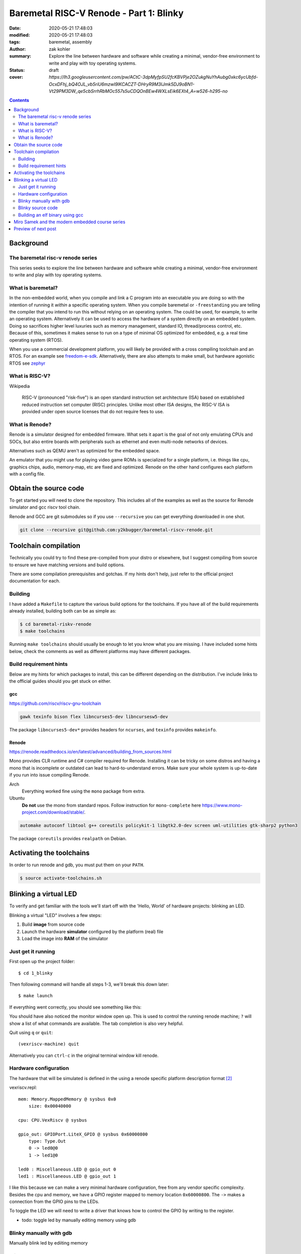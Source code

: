 Baremetal RISC-V Renode - Part 1: Blinky
########################################

:date: 2020-05-21 17:48:03
:modified: 2020-05-21 17:48:03
:tags: baremetal, assembly
:author: zak kohler
:summary: Explore the line between hardware and software while creating a minimal, vendor-free environment to write and play with toy operating systems.
:status: draft
:cover: `https://lh3.googleusercontent.com/pw/ACtC-3dpMyfpSU2fcKBVPje2OZukgNuYhAubg0xkc6ycUbfd-OcxDFhj_bQ4OJL_vb5riU6mzwl9lKCACZT-DHryR9M3IJmk5DJ9oBN1-Vt29PM3DW_qe5cbSrrhRbMOc557s5uCDQOnBEw4WXLsEik6EXt4_A=w526-h295-no`

..
  Google Photos Album: https://photos.app.goo.gl/LUXeip6Xz85QRTn78
  https://www.youtube.com/watch?v=D0VuYe77Wu0&list=PLb-MsRpo_wlLW0EWRpAqnbbDsf4kxSI1x

.. contents::
    :depth: 2

Background
==========

The baremetal risc-v renode series
----------------------------------
This series seeks to explore the line between hardware and software while creating a minimal, vendor-free environment to write and play with toy operating systems.

What is baremetal?
------------------
In the non-embedded world, when you compile and link a C program into an executable you are doing so with the intention of running it *within* a specific operating system. When you compile baremetal or ``-freestanding`` you are telling the compiler that you intend to run this without relying on an operating system. The could be used, for example, to write an operating system. Alternatively it can be used to access the hardware of a system directly on an embedded system. Doing so sacrifices higher level luxuries such as memory management, standard IO, thread/process control, etc. Because of this, sometimes it makes sense to run on a type of minimal OS optimized for embedded, e.g. a real time operating system (RTOS).

When you use a commercial development platform, you will likely be provided with a cross compiling toolchain and an RTOS. For an example see `freedom-e-sdk <https://github.com/sifive/freedom-e-sdk>`_. Alternatively, there are also attempts to make small, but hardware agonistic RTOS see `zephyr <https://www.zephyrproject.org/>`_

What is RISC-V?
---------------
Wikipedia

    RISC-V (pronounced "risk-five") is an open standard instruction set architecture (ISA) based on established reduced instruction set computer (RISC) principles. Unlike most other ISA designs, the RISC-V ISA is provided under open source licenses that do not require fees to use.

What is Renode?
---------------
Renode is a simulator designed for embedded firmware. What sets it apart is the goal of not only emulating CPUs and SOCs, but also entire boards with peripherals such as ethernet and even multi-node networks of devices.

Alternatives such as QEMU aren't as optimized for the embedded space.

An emulator that you might use for playing video game ROMs is specialized for a single platform, i.e. things like cpu, graphics chips, audio, memory-map, etc are fixed and optimized. Renode on the other hand configures each platform with a config file. 

Obtain the source code
======================
To get started you will need to clone the repository. This includes all of the examples as well as the source for Renode simulator and gcc riscv tool chain.

Renode and GCC are git submodules so if you use ``--recursive`` you can get everything downloaded in one shot.

.. code-block:: giturl

   git clone --recursive git@github.com:y2kbugger/baremetal-riscv-renode.git

Toolchain compilation
=====================
Technically you could try to find these pre-compiled from your distro or elsewhere, but I suggest compiling from source to ensure we have matching versions and build options.

There are some compilation prerequisites and gotchas. If my hints don't help, just refer to the official project documentation for each.

Building
--------
I have added a ``Makefile`` to capture the various build options for the toolchains. If you have all of the build requirements already installed, building both can be as simple as:

.. code-block:: bash

    $ cd baremetal-riskv-renode
    $ make toolchains

Running ``make toolchains`` should usually be enough to let you know what you are missing. I have included some hints below, check the comments as well as different platforms may have different packages.

Build requirement hints
-----------------------
Below are my hints for which packages to install, this can be different depending on the distribution. I've include links to the official guides should you get stuck on either.

gcc
^^^
https://github.com/riscv/riscv-gnu-toolchain

.. code::

    gawk texinfo bison flex libncurses5-dev libncursesw5-dev

The package ``libncurses5-dev*`` provides headers for ``ncurses``, and  ``texinfo`` provides ``makeinfo``.

Renode
^^^^^^
https://renode.readthedocs.io/en/latest/advanced/building_from_sources.html

Mono provides CLR runtime and C# compiler required for Renode. Installing it can be tricky on some distros and having a mono that is incomplete or outdated can lead to hard-to-understand errors. Make sure your whole system is up-to-date if you run into issue compiling Renode.

Arch
  Everything worked fine using the ``mono`` package from extra.
Ubuntu
  **Do not** use the mono from standard repos. Follow instruction for ``mono-complete`` here https://www.mono-project.com/download/stable/.

.. code::

    automake autoconf libtool g++ coreutils policykit-1 libgtk2.0-dev screen uml-utilities gtk-sharp2 python3

The package ``coreutils`` provides ``realpath`` on Debian.

Activating the toolchains
=========================
In order to run renode and gdb, you must put them on your ``PATH``.

.. code-block:: bash

    $ source activate-toolchains.sh

Blinking a virtual LED
======================
To verify and get familiar with the tools we'll start off with the 'Hello, World' of hardware projects: blinking an LED.

Blinking a virtual "LED" involves a few steps:

1. Build **image** from source code
2. Launch the hardware **simulator** configured by the platform (real) file
3. Load the image into **RAM** of the simulator


Just get it running
--------------------
First open up the project folder::

    $ cd 1_blinky

Then following command will handle all steps 1-3, we'll break this down later::

    $ make launch

If everything went correctly, you should see something like this:

.. image:: https://lh3.googleusercontent.com/pw/ACtC-3dKs20yaz1biM2MWXyi7HAcI0pb-BHYDYD1XM92Al11dQPQ26OJY8YULAlHPHtduGETCN5Y5D6aXtkiFi3-9tB3RNtj4A687SGo765evyqri2TjKMCyQeNSLNfZ-SV52yXlIEar9iQj2aEzPKAmBGrQOA=w628-h449-no
   :alt: blinky demo running

You should have also noticed the monitor window open up. This is used to control the running renode machine; ``?`` will show a list of what commands are available. The tab completion is also very helpful.

Quit using ``q`` or ``quit``::

    (vexriscv-machine) quit

Alternatively you can ``ctrl-c`` in the original terminal window kill renode.

.. image:: https://lh3.googleusercontent.com/pw/ACtC-3fnOWf9q-DJAwfFMefjlX6-CqAgGpGfDzBTi36NOuASben_jmeDlka0AlgziFE5yXRDwnwLE16sFeVXKcKaIfjMaLDhFeLXYv9baJi8OI7C5Hhk35XOuAY78VAZiGmhAJT7GSi0ItsGKk1oQSAnoWN6Tg=w318-h92-no
   :alt: renode quitting

Hardware configuration
----------------------
The hardware that will be simulated is defined in the using a renode specific platform description format [#renode-describing-platforms]_

vexriscv.repl::

    mem: Memory.MappedMemory @ sysbus 0x0
        size: 0x00040000

    cpu: CPU.VexRiscv @ sysbus

    gpio_out: GPIOPort.LiteX_GPIO @ sysbus 0x60000800
        type: Type.Out
        0 -> led0@0
        1 -> led1@0

    led0 : Miscellaneous.LED @ gpio_out 0
    led1 : Miscellaneous.LED @ gpio_out 1

I like this because we can make a very minimal hardware configuration, free from any vendor specific complexity. Besides the cpu and memory, we have a GPIO register mapped to memory location ``0x60000800``. The ``->`` makes a connection from the GPIO pins to the LEDs.

To toggle the LED we will need to write a driver that knows how to control the GPIO by writing to the register.

- todo: toggle led by manually editing memory using gdb

Blinky manually with gdb
------------------------
Manually blink led by ediiting memory

Blinky source code
------------------
This initial program is written exclusively in risc-v assemble [#riscv-prgrammers-guide]_ this is simple enough that every instruction that gets executed can be traced to this source file.

The code to drive a GPIO device is dead simple, You just need to write a data to a memory location that maps to GPIO pins. 

draw a memory map table to explain the GPIO register

=====  ======  ======
adf    Inputs  Output
-----  ------  ------
  A      B     A or B
=====  ======  ======
False  False   False
True   False   True
False  True    True
True   True    True
=====  ======  ======

I want them to go into the source code and change the XOR bitmask

baremetal.s:

.. code-block:: asm

    .equ LED, 0x60000800
    .equ DELAY_COUNT, 9000000

    .section .text
    .global _start
    _start:
            li a5, LED
    loop:
            li a0, DELAY_COUNT      # reset counter
    delay_loop:
            addi a0, a0, -1         # count down
            bnez a0, delay_loop
    toggle_led:
            lw a4, 0x0(a5)          # read in old led state
            xori a4, a4, 0b01       # toggle led state word
            sw a4, 0x0(a5)          # write new state
            jump loop, t0

- todo which approach?? both? breakpoint and continue, or edit register;
- todo teach howoto stop through program using gdb. explain the need to lower the delay_count (you can do it in situ via register hack)
- todo inspecting registers
- todo how to step through code
- todo now to set breakpoint
- todo how to continue
- todo change led mask in situ?

Building an elf binary using gcc
--------------------------------
GCC will build am image based on our assembly source code. In video game terms, the image like a ROM and Renode is the emulator.

By default, gcc outputs a format called ELF. This format is understood and loaded by the OS, `i.e. linux, <https://lwn.net/Articles/631631/>`_. Renode also has the ability to understand ELF files and will load the sections into memory and put the program counter at the right spot to start executing [#renode-machine]_.

- explain reset vector TODO

.. code-block:: bash

    riscv32-unknown-elf-gcc baremetal.s baremetal.c -ggdb -O0 -o image -ffreestanding -nostdlib

riscv32-unknown-elf-gcc
    gnu compiler. This will compile, assemble any link source code. This is the special cross compiling variant that we built earlier which runs on you host architecture (e.g. x86), but outputs binaries for riscv32.
baremetal.s
    Assemble source file.


-ggdb  Turn on debugging symbols so that gdb can reference memory locations by name.
-O  Sets the optimization level, 0 for off
-o image  Name of the output ELF binary
-ffreestanding  don't use or require main. Don't assume we have an operating system.
-nostdlib  don't rely on c standard libraries being available.

.. figure:: https://lh3.googleusercontent.com/pw/ACtC-3eVGqrh2Gm1lQJKH27cWNYUQO8fVTUAvM1FNZ_pUis0Upip6vEa4ZNGOh79vosxGnBtFcacVX8QRNDgKEeklwFnI9hs6WrAlnzpTDZIyyn1oyTclXxU4_IlzydFbb0UFDkm0CFMsU8f3KIEKY0OWxoPzQ=w354-h710-no
   :alt: gdb tui
   :align: left

   This is a caption

Miro Samek and the modern embedded course series
================================================
I will be loosing cloning MIROS following some of his videos in spirit. He does a great introduction to many concepts in embedded and I want to share that in a way that we don't need to have a real board.

Preview of next post
====================

.. [#renode-machine] https://renode.readthedocs.io/en/latest/basic/machines.html
.. [#renode-describing-platforms] https://renode.readthedocs.io/en/latest/basic/describing_platforms.html
.. [#riscv-prgrammers-guide] https://github.com/riscv/riscv-asm-manual/blob/master/riscv-asm.md

